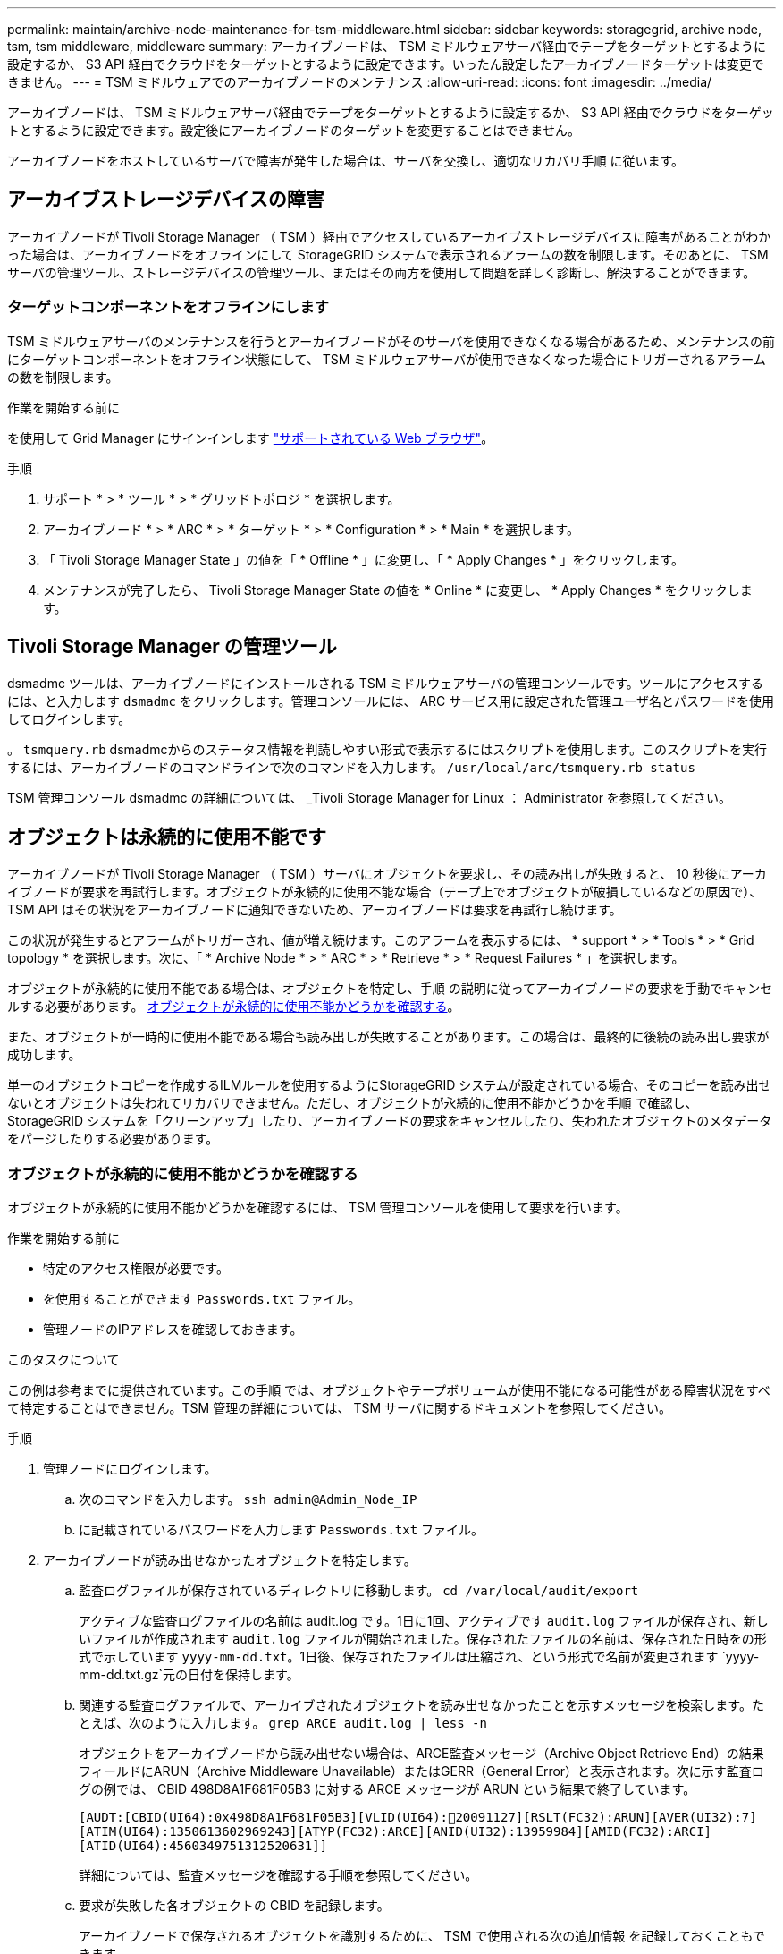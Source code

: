 ---
permalink: maintain/archive-node-maintenance-for-tsm-middleware.html 
sidebar: sidebar 
keywords: storagegrid, archive node, tsm, tsm middleware, middleware 
summary: アーカイブノードは、 TSM ミドルウェアサーバ経由でテープをターゲットとするように設定するか、 S3 API 経由でクラウドをターゲットとするように設定できます。いったん設定したアーカイブノードターゲットは変更できません。 
---
= TSM ミドルウェアでのアーカイブノードのメンテナンス
:allow-uri-read: 
:icons: font
:imagesdir: ../media/


[role="lead"]
アーカイブノードは、 TSM ミドルウェアサーバ経由でテープをターゲットとするように設定するか、 S3 API 経由でクラウドをターゲットとするように設定できます。設定後にアーカイブノードのターゲットを変更することはできません。

アーカイブノードをホストしているサーバで障害が発生した場合は、サーバを交換し、適切なリカバリ手順 に従います。



== アーカイブストレージデバイスの障害

アーカイブノードが Tivoli Storage Manager （ TSM ）経由でアクセスしているアーカイブストレージデバイスに障害があることがわかった場合は、アーカイブノードをオフラインにして StorageGRID システムで表示されるアラームの数を制限します。そのあとに、 TSM サーバの管理ツール、ストレージデバイスの管理ツール、またはその両方を使用して問題を詳しく診断し、解決することができます。



=== ターゲットコンポーネントをオフラインにします

TSM ミドルウェアサーバのメンテナンスを行うとアーカイブノードがそのサーバを使用できなくなる場合があるため、メンテナンスの前にターゲットコンポーネントをオフライン状態にして、 TSM ミドルウェアサーバが使用できなくなった場合にトリガーされるアラームの数を制限します。

.作業を開始する前に
を使用して Grid Manager にサインインします link:../admin/web-browser-requirements.html["サポートされている Web ブラウザ"]。

.手順
. サポート * > * ツール * > * グリッドトポロジ * を選択します。
. アーカイブノード * > * ARC * > * ターゲット * > * Configuration * > * Main * を選択します。
. 「 Tivoli Storage Manager State 」の値を「 * Offline * 」に変更し、「 * Apply Changes * 」をクリックします。
. メンテナンスが完了したら、 Tivoli Storage Manager State の値を * Online * に変更し、 * Apply Changes * をクリックします。




== Tivoli Storage Manager の管理ツール

dsmadmc ツールは、アーカイブノードにインストールされる TSM ミドルウェアサーバの管理コンソールです。ツールにアクセスするには、と入力します `dsmadmc` をクリックします。管理コンソールには、 ARC サービス用に設定された管理ユーザ名とパスワードを使用してログインします。

。 `tsmquery.rb` dsmadmcからのステータス情報を判読しやすい形式で表示するにはスクリプトを使用します。このスクリプトを実行するには、アーカイブノードのコマンドラインで次のコマンドを入力します。 `/usr/local/arc/tsmquery.rb status`

TSM 管理コンソール dsmadmc の詳細については、 _Tivoli Storage Manager for Linux ： Administrator を参照してください。



== オブジェクトは永続的に使用不能です

アーカイブノードが Tivoli Storage Manager （ TSM ）サーバにオブジェクトを要求し、その読み出しが失敗すると、 10 秒後にアーカイブノードが要求を再試行します。オブジェクトが永続的に使用不能な場合（テープ上でオブジェクトが破損しているなどの原因で）、 TSM API はその状況をアーカイブノードに通知できないため、アーカイブノードは要求を再試行し続けます。

この状況が発生するとアラームがトリガーされ、値が増え続けます。このアラームを表示するには、 * support * > * Tools * > * Grid topology * を選択します。次に、「 * Archive Node * > * ARC * > * Retrieve * > * Request Failures * 」を選択します。

オブジェクトが永続的に使用不能である場合は、オブジェクトを特定し、手順 の説明に従ってアーカイブノードの要求を手動でキャンセルする必要があります。 <<determining_objects_permanently_unavailable,オブジェクトが永続的に使用不能かどうかを確認する>>。

また、オブジェクトが一時的に使用不能である場合も読み出しが失敗することがあります。この場合は、最終的に後続の読み出し要求が成功します。

単一のオブジェクトコピーを作成するILMルールを使用するようにStorageGRID システムが設定されている場合、そのコピーを読み出せないとオブジェクトは失われてリカバリできません。ただし、オブジェクトが永続的に使用不能かどうかを手順 で確認し、 StorageGRID システムを「クリーンアップ」したり、アーカイブノードの要求をキャンセルしたり、失われたオブジェクトのメタデータをパージしたりする必要があります。



=== オブジェクトが永続的に使用不能かどうかを確認する

オブジェクトが永続的に使用不能かどうかを確認するには、 TSM 管理コンソールを使用して要求を行います。

.作業を開始する前に
* 特定のアクセス権限が必要です。
* を使用することができます `Passwords.txt` ファイル。
* 管理ノードのIPアドレスを確認しておきます。


.このタスクについて
この例は参考までに提供されています。この手順 では、オブジェクトやテープボリュームが使用不能になる可能性がある障害状況をすべて特定することはできません。TSM 管理の詳細については、 TSM サーバに関するドキュメントを参照してください。

.手順
. 管理ノードにログインします。
+
.. 次のコマンドを入力します。 `ssh admin@Admin_Node_IP`
.. に記載されているパスワードを入力します `Passwords.txt` ファイル。


. アーカイブノードが読み出せなかったオブジェクトを特定します。
+
.. 監査ログファイルが保存されているディレクトリに移動します。 `cd /var/local/audit/export`
+
アクティブな監査ログファイルの名前は audit.log です。1日に1回、アクティブです `audit.log` ファイルが保存され、新しいファイルが作成されます `audit.log` ファイルが開始されました。保存されたファイルの名前は、保存された日時をの形式で示しています `yyyy-mm-dd.txt`。1日後、保存されたファイルは圧縮され、という形式で名前が変更されます `yyyy-mm-dd.txt.gz`元の日付を保持します。

.. 関連する監査ログファイルで、アーカイブされたオブジェクトを読み出せなかったことを示すメッセージを検索します。たとえば、次のように入力します。 `grep ARCE audit.log | less -n`
+
オブジェクトをアーカイブノードから読み出せない場合は、ARCE監査メッセージ（Archive Object Retrieve End）の結果フィールドにARUN（Archive Middleware Unavailable）またはGERR（General Error）と表示されます。次に示す監査ログの例では、 CBID 498D8A1F681F05B3 に対する ARCE メッセージが ARUN という結果で終了しています。

+
[listing]
----
[AUDT:[CBID(UI64):0x498D8A1F681F05B3][VLID(UI64):20091127][RSLT(FC32):ARUN][AVER(UI32):7]
[ATIM(UI64):1350613602969243][ATYP(FC32):ARCE][ANID(UI32):13959984][AMID(FC32):ARCI]
[ATID(UI64):4560349751312520631]]
----
+
詳細については、監査メッセージを確認する手順を参照してください。

.. 要求が失敗した各オブジェクトの CBID を記録します。
+
アーカイブノードで保存されるオブジェクトを識別するために、 TSM で使用される次の追加情報 を記録しておくこともできます。

+
*** * ファイルスペース名 * ：アーカイブノード ID に相当します。アーカイブノード ID を検索するには、 * support * > * Tools * > * Grid topology * を選択します。次に、「 * アーカイブノード * > * ARC * > * ターゲット * > * 概要 * 」を選択します。
*** * 上位の名前 * ：アーカイブノードによってオブジェクトに割り当てられたボリューム ID に相当します。ボリュームIDは日付の形式で入力します（例： `20091127`）を指定し、をアーカイブ監査メッセージにオブジェクトのVLIDとして記録します。
*** * Low Level Name * ： StorageGRID システムによってオブジェクトに割り当てられた CBID に相当します。


.. コマンドシェルからログアウトします。 `exit`


. TSM サーバを調べて、手順 2 で特定したオブジェクトが永続的に使用不能かどうかを確認します。
+
.. TSMサーバの管理コンソールにログインします。 `dsmadmc`
+
ARC サービス用に設定された管理ユーザ名とパスワードを使用します。Grid Manager にユーザ名とパスワードを入力します。（ユーザ名を表示するには、 * support * > * Tools * > * Grid topology * を選択します。次に、「 * Archive Node * > * ARC * > * Target * > * Configuration * 」を選択します。）

.. オブジェクトが永続的に使用不能かどうかを確認します。
+
たとえば、 TSM アクティビティログでそのオブジェクトのデータ整合性エラーを検索できます。次の例は、アクティビティログでCBIDを含むオブジェクトの過去1日の検索を示しています `498D8A1F681F05B3`。

+
[listing]
----
> query actlog begindate=-1 search=276C14E94082CC69
12/21/2008 05:39:15 ANR0548W Retrieve or restore
failed for session 9139359 for node DEV-ARC-20 (Bycast ARC)
processing file space /19130020 4 for file /20081002/
498D8A1F681F05B3 stored as Archive - data
integrity error detected. (SESSION: 9139359)
>
----
+
エラーの種類によっては、 TSM アクティビティログに CBID が記録されないことがあります。場合によっては、要求が失敗した時間の前後に他の TSM エラーが発生していないかをログで検索する必要があります。

.. テープ全体が永続的に使用不能である場合は、そのボリュームに格納されているすべてのオブジェクトのCBIDを特定します。 `query content TSM_Volume_Name`
+
ここで、 `TSM_Volume_Name` は、使用できないテープのTSM名です。このコマンドの出力例を次に示します。

+
[listing]
----
 > query content TSM-Volume-Name
Node Name     Type Filespace  FSID Client's Name for File Name
------------- ---- ---------- ---- ----------------------------
DEV-ARC-20    Arch /19130020  216  /20081201/ C1D172940E6C7E12
DEV-ARC-20    Arch /19130020  216  /20081201/ F1D7FBC2B4B0779E
----
+
。 `Client’s Name for File Name` は、アーカイブノードのボリュームID（またはTSMの「上位の名前」）と、オブジェクトのCBID（またはTSMの「下位の名前」）を組み合わせたものと同じです。つまり、です `Client’s Name for File Name` フォームを使用します `/Archive Node volume ID /CBID`。出力例の1行目に、が表示されています `Client’s Name for File Name` はです `/20081201/ C1D172940E6C7E12`。

+
また、を思い出してください `Filespace` はアーカイブノードのノードIDです。

+
読み出し要求をキャンセルするには、ボリュームに格納されている各オブジェクトの CBID 、およびアーカイブノードのノード ID が必要です。



. 永続的に使用不能なオブジェクトごとに、読み出し要求をキャンセルし、問題 a コマンドを使用して、オブジェクトのコピーが失われたことを StorageGRID システムに通知します。
+

IMPORTANT: ADE コンソールを使用する際には注意が必要です。コンソールを適切に使用しないと、システム処理が中断されてデータが破損する可能性があります。コマンドを入力する際には十分に注意し、この手順 に記載されているコマンドのみを使用してください。

+
.. アーカイブノードにまだログインしていない場合は、次の手順でログインします。
+
... 次のコマンドを入力します。 `ssh admin@_grid_node_IP_`
... に記載されているパスワードを入力します `Passwords.txt` ファイル。
... 次のコマンドを入力してrootに切り替えます。 `su -`
... に記載されているパスワードを入力します `Passwords.txt` ファイル。


.. ARCサービスのADEコンソールにアクセスします。 `telnet localhost 1409`
.. オブジェクトに対する要求をキャンセルします。 `/proc/BRTR/cancel -c CBID`
+
ここで、 `CBID` は、TSMから読み出せないオブジェクトの識別子です。

+
オブジェクトのコピーがテープにしかない場合 ' 一括取得要求はキャンセルされ ' メッセージが表示されます要求はキャンセルされましたオブジェクトのコピーがシステム内の別の場所に存在する場合 ' オブジェクトの取得は別のモジュールによって処理されるため ' メッセージに対する応答は 0 要求がキャンセルされました

.. 問題 オブジェクトのコピーが失われたこと、および追加のコピーを作成する必要があることをStorageGRID システムに通知するコマンド。 `/proc/CMSI/Object_Lost CBID node_ID`
+
ここで、 `CBID` は、TSMサーバから読み出せないオブジェクトの識別子です `node_ID` は、読み出しが失敗したアーカイブノードのノードIDです。

+
失われたオブジェクトのコピーごとに別々のコマンドを入力する必要があります。 CBID の範囲の入力はサポートされていません。

+
ほとんどの場合、 StorageGRID システムはその ILM ポリシーに従って、オブジェクトデータの追加のコピーの作成をただちに開始します。

+
ただし、オブジェクトのILMルールでコピーを1つだけ作成するように指定されている場合、そのコピーが失われるとオブジェクトをリカバリできません。この場合は、を実行します `Object_Lost` コマンドは、失われたオブジェクトのメタデータをStorageGRID システムからパージします。

+
をクリックします `Object_Lost` コマンドが正常に完了すると、次のメッセージが返されます。

+
[listing]
----
CLOC_LOST_ANS returned result ‘SUCS’
----
+

NOTE: 。 `/proc/CMSI/Object_Lost` コマンドは、アーカイブノードに格納されている損失オブジェクトに対してのみ有効です。

.. ADEコンソールを終了します。 `exit`
.. アーカイブノードからログアウトします。 `exit`


. StorageGRID システムで、要求の失敗回数の値をリセットします。
+
.. アーカイブノード * > * ARC * > * Retrieve * > * Configuration * に移動し、 * Reset Request Failure Count * を選択します。
.. [ 変更の適用 *] をクリックします。




.関連情報
link:../admin/index.html["StorageGRID の管理"]

link:../audit/index.html["監査ログを確認します"]
